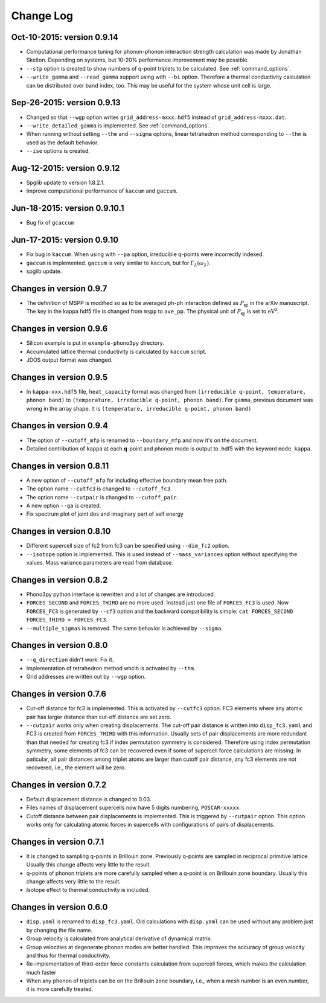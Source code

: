 .. _changelog:

Change Log
==========

Oct-10-2015: version 0.9.14
------------------------------

- Computational performance tuning for phonon-phonon interaction
  strength calculation was made by Jonathan Skelton. Depending on
  systems, but 10-20% performance improvement may be possible.
- ``--stp`` option is created to show numbers of q-point triplets to
  be calculated. See :ref:`command_options`.
- ``--write_gamma`` and ``--read_gamma`` support using with ``--bi``
  option. Therefore a thermal conductivity calculation can be
  distributed over band index, too. This may be useful for the system
  whose unit cell is large.

Sep-26-2015: version 0.9.13
------------------------------

- Changed so that ``--wgp`` option writes ``grid_address-mxxx.hdf5``
  instead of ``grid_address-mxxx.dat``.
- ``--write_detailed_gamma`` is implemented. See :ref:`command_options`.
- When running without setting ``--thm`` and ``--sigma`` options,
  linear tetrahedron method corresponding to ``--thm`` is used as the
  default behavior.
- ``--ise`` options is created.

Aug-12-2015: version 0.9.12
------------------------------

- Spglib update to version 1.8.2.1.
- Improve computational performance of ``kaccum`` and ``gaccum``.

Jun-18-2015: version 0.9.10.1
------------------------------

- Bug fix of ``gcaccum``

Jun-17-2015: version 0.9.10
----------------------------

- Fix bug in ``kaccum``. When using with ``--pa`` option, irreducible
  q-points were incorrectly indexed.
- ``gaccum`` is implemented. ``gaccum`` is very similar to ``kaccum``,
  but for :math:`\Gamma_\lambda(\omega_\lambda)`.
- spglib update.

Changes in version 0.9.7
-------------------------

- The definition of MSPP is modified so as to be averaged ph-ph
  interaction defined as :math:`P_{\mathbf{q}j}` in the arXiv
  manuscript. The key in the kappa hdf5 file is changed from ``mspp``
  to ``ave_pp``. The physical unit of :math:`P_{\mathbf{q}j}` is set
  to :math:`\text{eV}^2`.

Changes in version 0.9.6
------------------------

- Silicon example is put in ``example-phono3py`` directory.
- Accumulated lattice thermal conductivity is calculated by ``kaccum``
  script.
- JDOS output format was changed.

Changes in version 0.9.5
-------------------------

- In ``kappa-xxx.hdf5`` file, ``heat_capacity`` format was changed
  from ``(irreducible q-point, temperature, phonon band)`` to
  ``(temperature, irreducible q-point, phonon band)``. For ``gamma``,
  previous document was wrong in the array shape. It is
  ``(temperature, irreducible q-point, phonon band)``


Changes in version 0.9.4
------------------------

- The option of ``--cutoff_mfp`` is renamed to ``--boundary_mfp`` and
  now it's on the document.
- Detailed contribution of ``kappa`` at each **q**-point and phonon
  mode is output to .hdf5 with the keyword ``mode_kappa``.

Changes in version 0.8.11
-------------------------

- A new option of ``--cutoff_mfp`` for including effective boundary
  mean free path. 
- The option name ``--cutfc3`` is changed to ``--cutoff_fc3``. 
- The option name ``--cutpair`` is changed to ``--cutoff_pair``.
- A new option ``--ga`` is created.
- Fix spectrum plot of joint dos and imaginary part of self energy

Changes in version 0.8.10
-------------------------

- Different supercell size of fc2 from fc3 can be specified using
  ``--dim_fc2`` option.
- ``--isotope`` option is implemented. This is used instead of
  ``--mass_variances`` option without specifying the values. Mass
  variance parameters are read from database.

Changes in version 0.8.2
------------------------

- Phono3py python interface is rewritten and a lot of changes are
  introduced.
- ``FORCES_SECOND`` and ``FORCES_THIRD`` are no more used. Instead just
  one file of ``FORCES_FC3`` is used. Now ``FORCES_FC3`` is generated
  by ``--cf3`` option and the backward compatibility is simple: ``cat
  FORCES_SECOND FORCES_THIRD > FORCES_FC3``.
- ``--multiple_sigmas`` is removed. The same behavior is achieved by
  ``--sigma``.

Changes in version 0.8.0
------------------------

- ``--q_direction`` didn't work. Fix it.
- Implementation of tetrahedron method whcih is activated by
  ``--thm``.
- Grid addresses are written out by ``--wgp`` option.

Changes in version 0.7.6
------------------------

- Cut-off distance for fc3 is implemented. This is activated by
  ``--cutfc3`` option. FC3 elements where any atomic pair has larger
  distance than cut-off distance are set zero.
- ``--cutpair`` works only when creating displacements. The cut-off
  pair distance is written into ``disp_fc3.yaml`` and FC3 is created
  from ``FORCES_THIRD`` with this information. Usually sets of pair
  displacements are more redundant than that needed for creating fc3
  if index permutation symmetry is considered. Therefore using index
  permutation symmetry, some elements of fc3 can be recovered even if
  some of supercell force calculations are missing. In paticular, all
  pair distances among triplet atoms are larger than cutoff pair
  distance, any fc3 elements are not recovered, i.e., the element will
  be zero.

Changes in version 0.7.2
------------------------

- Default displacement distance is changed to 0.03.
- Files names of displacement supercells now have 5 digits numbering,
  ``POSCAR-xxxxx``.
- Cutoff distance between pair displacements is implemented. This is
  triggered by ``--cutpair`` option. This option works only for
  calculating atomic forces in supercells with configurations of pairs
  of displacements.

Changes in version 0.7.1
------------------------

- It is changed to sampling q-points in Brillouin zone. Previously
  q-points are sampled in reciprocal primitive lattice. Usually this
  change affects very little to the result.
- q-points of phonon triplets are more carefully sampled when a
  q-point is on Brillouin zone boundary. Usually this
  change affects very little to the result.
- Isotope effect to thermal conductivity is included.

Changes in version 0.6.0
------------------------

- ``disp.yaml`` is renamed to ``disp_fc3.yaml``. Old calculations with
  ``disp.yaml`` can be used without any problem just by changing the
  file name.
- Group velocity is calculated from analytical derivative of dynamical
  matrix.
- Group velocities at degenerate phonon modes are better handled.
  This improves the accuracy of group velocity and thus for thermal
  conductivity.
- Re-implementation of third-order force constants calculation from
  supercell forces, which makes the calculation much faster
- When any phonon of triplets can be on the Brillouin zone boundary, i.e.,
  when a mesh number is an even number, it is more carefully treated.


